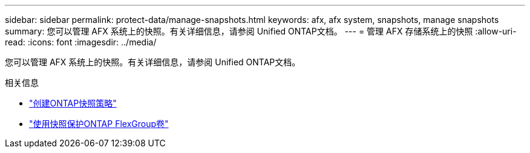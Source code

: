 ---
sidebar: sidebar 
permalink: protect-data/manage-snapshots.html 
keywords: afx, afx system, snapshots, manage snapshots 
summary: 您可以管理 AFX 系统上的快照。有关详细信息，请参阅 Unified ONTAP文档。 
---
= 管理 AFX 存储系统上的快照
:allow-uri-read: 
:icons: font
:imagesdir: ../media/


[role="lead"]
您可以管理 AFX 系统上的快照。有关详细信息，请参阅 Unified ONTAP文档。

.相关信息
* https://docs.netapp.com/us-en/ontap/data-protection/create-snapshot-policy-task.html["创建ONTAP快照策略"^]
* https://docs.netapp.com/us-en/ontap/flexgroup/protect-snapshot-copies-task.html["使用快照保护ONTAP FlexGroup卷"^]


